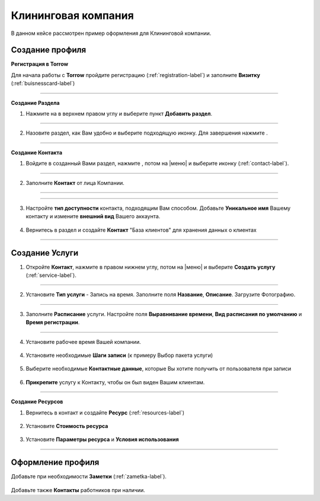 ====================
Клининговая компания
====================

В данном кейсе рассмотрен пример оформления для Клининговой компании.

---------------------------------
Создание профиля
---------------------------------

**Регистрация в Torrow**

Для начала работы с **Torrow** пройдите регистрацию (:ref:`registration-label`) и заполните **Визитку** (:ref:`buisnesscard-label`)

.. figure:: media/gif/bcard.png
   :scale: 53 %
   :alt: alternate text
   :align: center

   .. |плюс| image:: media/plus.png
      :width: 21
      :alt: alternative text
   .. |контакт| image:: media/contact.png
      :width: 21
      :alt: alternative text
   .. |галка| image:: media/galka.png
      :width: 21
      :alt: alternative text
   .. |точка| image:: media/tochka.png
      :width: 21
      :alt: alternative text

-------------------------

**Создание Раздела**

1. Нажмите на |точка| в верхнем правом углу и выберите пункт **Добавить раздел**.

.. figure:: media/gif/add_razdel.png
   :scale: 53 %
   :alt: alternate text
   :align: center

--------------------

2. Назовите раздел, как Вам удобно и выберите подходящую иконку. Для завершения нажмите |галка|.

.. figure:: media/gif/razdel2.png
   :scale: 53 %
   :alt: alternate text
   :align: center

--------------------

**Создание Контакта**

1) Войдите в созданный Вами раздел, нажмите |плюс|, потом на |меню|  и выберите иконку |контакт| (:ref:`contact-label`).
      
.. figure:: media/gif/add_contact.png
   :scale: 53 %
   :alt: alternative text
   :align: center

--------------------

2) Заполните **Контакт** от лица Компании. 
      
.. figure:: media/gif/clining_info12.png
   :scale: 53 %
   :alt: alternative text
   :align: center

--------------------

.. figure:: media/gif/clining_info2.png
   :scale: 53 %
   :alt: alternative text
   :align: center

--------------------
          
3) Настройте **тип доступности** контакта, подходящим Вам способом. Добавьте **Уникальное имя** Вашему контакту и измените **внешний вид** Вашего аккаунта.
          
.. figure:: media/gif/edit_contactinfo2.png
   :scale: 53 %
   :alt: alternative text
   :align: center

    
4) Вернитесь в раздел и создайте **Контакт** "База клиентов" для хранения данных о клиентах
      
.. figure::  media/gif/client_base2.png
   :scale: 53 %
   :alt: alternative text
   :align: center

---------------------

--------------------------------------------------------------------
Создание Услуги
--------------------------------------------------------------------

1) Откройте **Контакт**, нажмите |плюс| в правом нижнем углу, потом на |меню| и выберите **Создать услугу** (:ref:`service-label`).
   
.. figure:: media/gif/create_service2.png
   :scale: 53 %
   :alt: alternative text
   :align: center

---------------------

2) Установите **Тип услуги** - Запись на время. Заполните поля **Название**, **Описание**. Загрузите Фотографию.

.. figure:: media/gif/service_info2.png
   :scale: 53 %
   :alt: alternative text
   :align: center

---------------------

3) Заполните **Расписание** услуги. Настройте поля **Выравнивание времени**, **Вид расписания по умолчанию** и **Время регистрации**.

.. figure:: media/gif/service_timetable2.png
   :scale: 53 %
   :alt: alternative text
   :align: center

---------------------

4) Установите рабочее время Вашей компании.

.. figure:: media/gif/service_timeedit2.png
   :scale: 53 %
   :alt: alternative text
   :align: center

.. figure:: media/gif/set_reginfo12.png
   :scale: 53 %
   :alt: alternative text
   :align: center

.. figure:: media/gif/set_reginfo22.png
   :scale: 53 %
   :alt: alternative text
   :align: center

.. figure:: media/gif/set_reginfo32.png
   :scale: 53 %
   :alt: alternative text
   :align: center

.. figure:: media/gif/set_stepedit2.png
   :scale: 53 %
   :alt: alternative text
   :align: center

.. figure:: media/gif/set_stepnew2.png
   :scale: 53 %
   :alt: alternative text
   :align: center

.. figure:: media/gif/set_stepnewinfo2.png
   :scale: 53 %
   :alt: alternative text
   :align: center

.. figure:: media/gif/set_steps2.png
   :scale: 53 %
   :alt: alternative text
   :align: center

.. figure:: media/gif/set_steptime2.png
   :scale: 53 %
   :alt: alternative text
   :align: center
     
4) Установите необходимые **Шаги записи** (к примеру Выбор пакета услуги)
       
.. figure:: media/gif/set_newstep.gif
   :scale: 60 %
   :alt: alternative text
   :align: center
         
5) Выберите необходимые **Контактные данные**, которые Вы хотите получить от пользователя при записи
      
.. figure:: media/gif/set_contactinfo.gif
   :scale: 60 %
   :alt: alternative text
   :align: center

6) **Прикрепите** услугу к Контакту, чтобы он был виден Вашим клиентам.
       
.. figure:: media/gif/pin_service.gif
   :scale: 60 %
   :alt: alternative text
   :align: center

-------------------

**Создание Ресурсов**


1) Вернитесь в контакт и создайте **Ресурс** (:ref:`resources-label`)
   
.. figure:: media/gif/create_resource.gif
   :scale: 60 %
   :alt: alternative text
   :align: center 

2) Установите **Стоимость ресурса**
         
.. figure:: media/gif/set_resourceprice.gif
   :scale: 60 %
   :alt: alternative text
   :align: center 

3) Установите **Параметры ресурса** и **Условия  использования**
       
.. figure:: media/gif/set_paramandcond.gif
   :scale: 60 %
   :alt: alternative text
   :align: center 

----------------------

----------------------------------------------------------------
Оформление профиля
----------------------------------------------------------------

Добавьте при необходимости **Заметки** (:ref:`zametka-label`).

.. figure:: media/gif/add_note.gif
   :scale: 60 %
   :alt: alternative text
   :align: center


Добавьте также **Контакты** работников при наличии.
